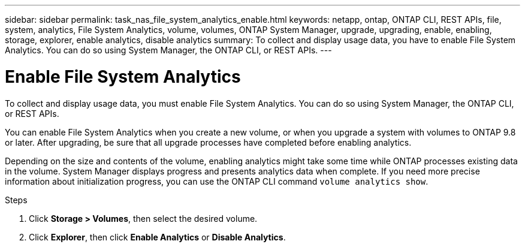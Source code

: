 ---
sidebar: sidebar
permalink: task_nas_file_system_analytics_enable.html
keywords: netapp, ontap, ONTAP CLI, REST APIs, file, system, analytics, File System Analytics, volume, volumes, ONTAP System Manager, upgrade, upgrading, enable, enabling, storage, explorer, enable analytics, disable analytics
summary: To collect and display usage data, you have to enable File System Analytics. You can do so using System Manager, the ONTAP CLI, or REST APIs.
---

= Enable File System Analytics
:toc: macro
:toclevels: 1
:hardbreaks:
:nofooter:
:icons: font
:linkattrs:
:imagesdir: ./media/

[.lead]
To collect and display usage data, you must enable File System Analytics. You can do so using System Manager, the ONTAP CLI, or REST APIs.

You can enable File System Analytics when you create a new volume, or when you upgrade a system with volumes to ONTAP 9.8 or later. After upgrading, be sure that all upgrade processes have completed before enabling analytics.

Depending on the size and contents of the volume, enabling analytics might take some time while ONTAP processes existing data in the volume. System Manager displays progress and presents analytics data when complete. If you need more precise information about initialization progress, you can use the ONTAP CLI command `volume analytics show`.

.Steps
. Click *Storage > Volumes*, then select the desired volume.
. Click *Explorer*, then click *Enable Analytics* or *Disable Analytics*.

//28Sep2020, BURT 1289113, forry

